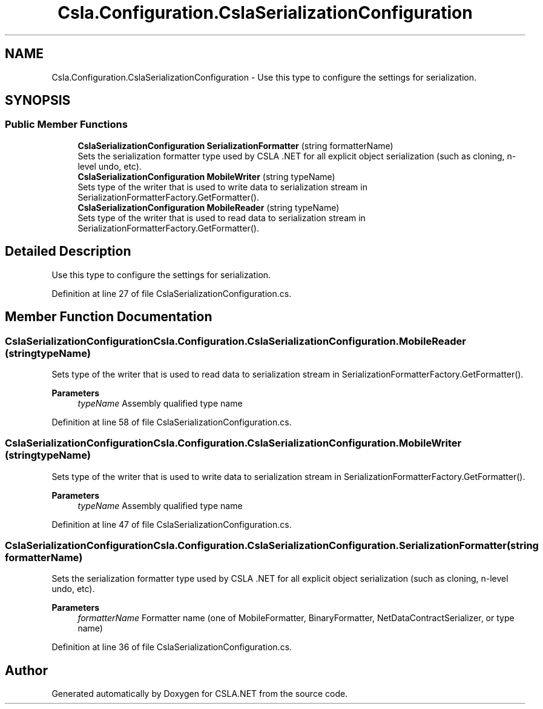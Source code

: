 .TH "Csla.Configuration.CslaSerializationConfiguration" 3 "Thu Jul 22 2021" "Version 5.4.2" "CSLA.NET" \" -*- nroff -*-
.ad l
.nh
.SH NAME
Csla.Configuration.CslaSerializationConfiguration \- Use this type to configure the settings for serialization\&.  

.SH SYNOPSIS
.br
.PP
.SS "Public Member Functions"

.in +1c
.ti -1c
.RI "\fBCslaSerializationConfiguration\fP \fBSerializationFormatter\fP (string formatterName)"
.br
.RI "Sets the serialization formatter type used by CSLA \&.NET for all explicit object serialization (such as cloning, n-level undo, etc)\&. "
.ti -1c
.RI "\fBCslaSerializationConfiguration\fP \fBMobileWriter\fP (string typeName)"
.br
.RI "Sets type of the writer that is used to write data to serialization stream in SerializationFormatterFactory\&.GetFormatter()\&. "
.ti -1c
.RI "\fBCslaSerializationConfiguration\fP \fBMobileReader\fP (string typeName)"
.br
.RI "Sets type of the writer that is used to read data to serialization stream in SerializationFormatterFactory\&.GetFormatter()\&. "
.in -1c
.SH "Detailed Description"
.PP 
Use this type to configure the settings for serialization\&. 


.PP
Definition at line 27 of file CslaSerializationConfiguration\&.cs\&.
.SH "Member Function Documentation"
.PP 
.SS "\fBCslaSerializationConfiguration\fP Csla\&.Configuration\&.CslaSerializationConfiguration\&.MobileReader (string typeName)"

.PP
Sets type of the writer that is used to read data to serialization stream in SerializationFormatterFactory\&.GetFormatter()\&. 
.PP
\fBParameters\fP
.RS 4
\fItypeName\fP Assembly qualified type name
.RE
.PP

.PP
Definition at line 58 of file CslaSerializationConfiguration\&.cs\&.
.SS "\fBCslaSerializationConfiguration\fP Csla\&.Configuration\&.CslaSerializationConfiguration\&.MobileWriter (string typeName)"

.PP
Sets type of the writer that is used to write data to serialization stream in SerializationFormatterFactory\&.GetFormatter()\&. 
.PP
\fBParameters\fP
.RS 4
\fItypeName\fP Assembly qualified type name
.RE
.PP

.PP
Definition at line 47 of file CslaSerializationConfiguration\&.cs\&.
.SS "\fBCslaSerializationConfiguration\fP Csla\&.Configuration\&.CslaSerializationConfiguration\&.SerializationFormatter (string formatterName)"

.PP
Sets the serialization formatter type used by CSLA \&.NET for all explicit object serialization (such as cloning, n-level undo, etc)\&. 
.PP
\fBParameters\fP
.RS 4
\fIformatterName\fP Formatter name (one of MobileFormatter, BinaryFormatter, NetDataContractSerializer, or type name)
.RE
.PP

.PP
Definition at line 36 of file CslaSerializationConfiguration\&.cs\&.

.SH "Author"
.PP 
Generated automatically by Doxygen for CSLA\&.NET from the source code\&.

